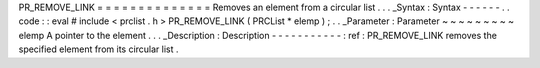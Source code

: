 PR_REMOVE_LINK
=
=
=
=
=
=
=
=
=
=
=
=
=
=
Removes
an
element
from
a
circular
list
.
.
.
_Syntax
:
Syntax
-
-
-
-
-
-
.
.
code
:
:
eval
#
include
<
prclist
.
h
>
PR_REMOVE_LINK
(
PRCList
*
elemp
)
;
.
.
_Parameter
:
Parameter
~
~
~
~
~
~
~
~
~
elemp
A
pointer
to
the
element
.
.
.
_Description
:
Description
-
-
-
-
-
-
-
-
-
-
-
:
ref
:
PR_REMOVE_LINK
removes
the
specified
element
from
its
circular
list
.
